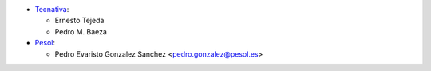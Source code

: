 * `Tecnativa <https://www.tecnativa.com>`_:

  * Ernesto Tejeda
  * Pedro M. Baeza

* `Pesol <https://www.pesol.es>`__:

  * Pedro Evaristo Gonzalez Sanchez <pedro.gonzalez@pesol.es>

